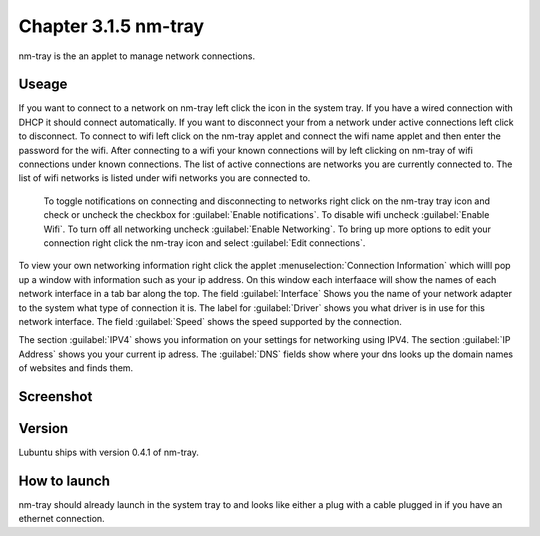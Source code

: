 Chapter 3.1.5 nm-tray
=====================

nm-tray is the an applet to manage network connections. 

Useage
------
If you want to connect to  a network on nm-tray left click the icon in the system tray. If you have a wired connection with DHCP it should connect automatically. If you want to disconnect your from a network under active connections left click to disconnect. To connect to wifi left click on the nm-tray applet and connect the wifi name applet and then enter the password for the wifi.  
After connecting to a wifi your known connections will by left clicking on nm-tray of wifi connections under known connections. The list of active connections are networks you are currently connected to. The list of wifi networks is listed under wifi networks you are connected to.  

 To toggle notifications on connecting and disconnecting to networks right click on the nm-tray tray icon and check or uncheck the checkbox for :guilabel:`Enable notifications`. To disable wifi uncheck :guilabel:`Enable Wifi`. To turn off all networking uncheck :guilabel:`Enable Networking`. To bring up more options to edit your connection right click the nm-tray icon and select :guilabel:`Edit connections`.

To view your own networking information right click the applet :menuselection:`Connection Information` which willl pop up a window with information such as your ip address. On this window each interfaace will show the names of each network interface in a tab bar along the top. The field :guilabel:`Interface` Shows you the name of your network adapter to the system what type of connection it is. The label for :guilabel:`Driver` shows you what driver is in use for this network interface. The field :guilabel:`Speed` shows the speed supported by the connection. 

The section :guilabel:`IPV4` shows you information on your settings for networking using IPV4. The section :guilabel:`IP Address` shows you  your current ip adress. The :guilabel:`DNS` fields show where your dns looks up the domain names of websites and finds them. 

Screenshot
----------
.. image:: nm-tray.png

Version
-------
Lubuntu ships with version 0.4.1 of nm-tray.

How to launch
-------------
nm-tray should already launch in the system tray to and looks like either a plug with a cable plugged in if you have an ethernet connection. 
